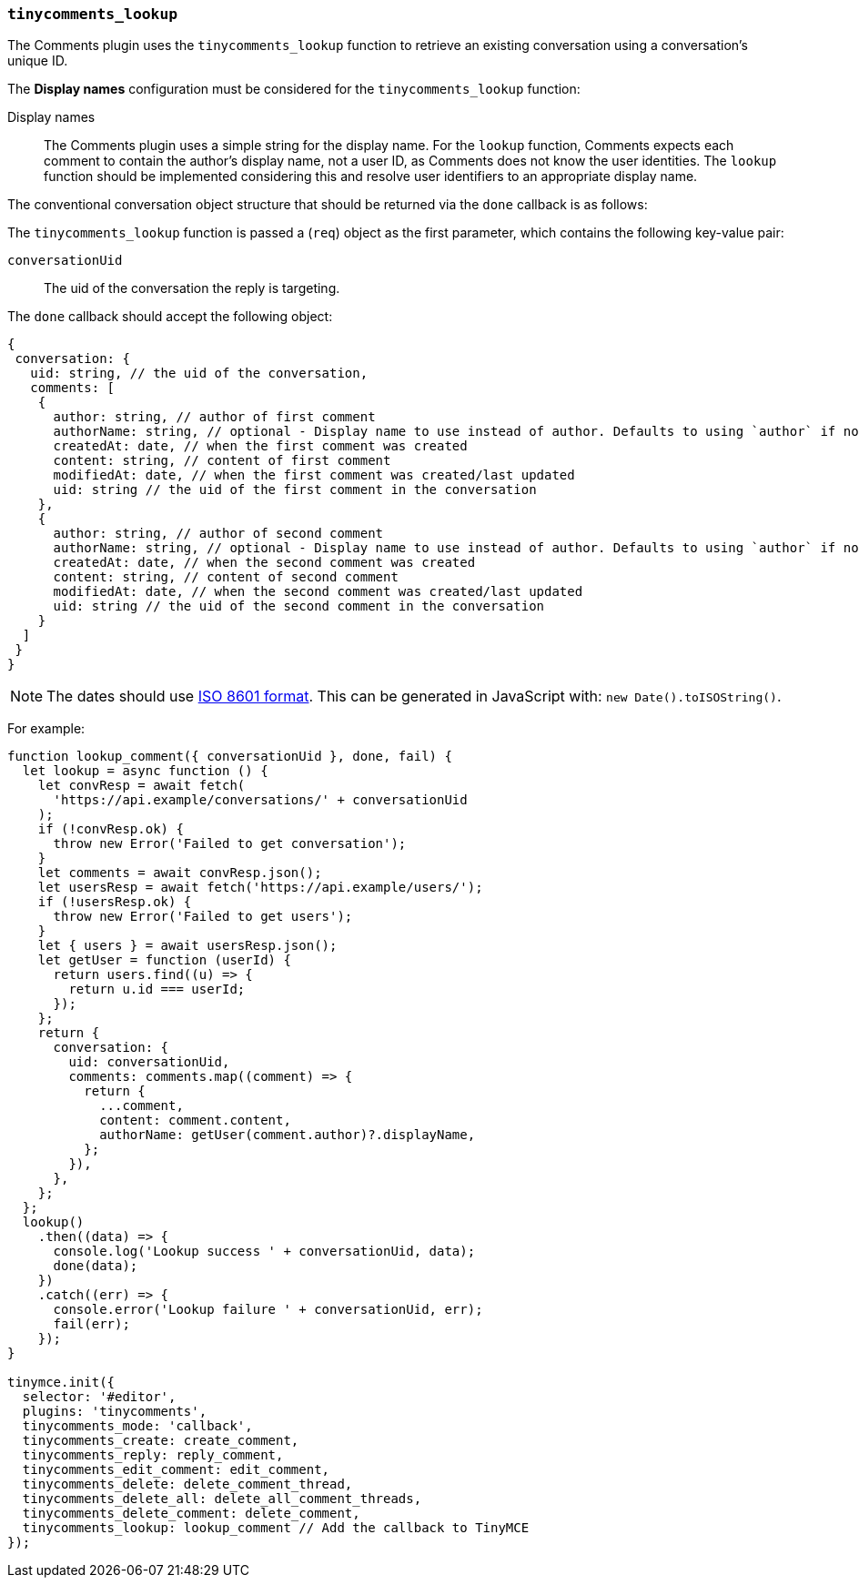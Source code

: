 === `tinycomments_lookup`

The Comments plugin uses the `tinycomments_lookup` function to retrieve an existing conversation using a conversation's unique ID.

The *Display names* configuration must be considered for the `tinycomments_lookup` function:

Display names:: The Comments plugin uses a simple string for the display name. For the `lookup` function, Comments expects each comment to contain the author's display name, not a user ID, as Comments does not know the user identities. The `lookup` function should be implemented considering this and resolve user identifiers to an appropriate display name.

The conventional conversation object structure that should be returned via the `done` callback is as follows:

The `tinycomments_lookup` function is passed a (`req`) object as the first parameter, which contains the following key-value pair:

`conversationUid`:: The uid of the conversation the reply is targeting.

The `done` callback should accept the following object:

[source, js]
----
{
 conversation: {
   uid: string, // the uid of the conversation,
   comments: [
    {
      author: string, // author of first comment
      authorName: string, // optional - Display name to use instead of author. Defaults to using `author` if not specified
      createdAt: date, // when the first comment was created
      content: string, // content of first comment
      modifiedAt: date, // when the first comment was created/last updated
      uid: string // the uid of the first comment in the conversation
    },
    {
      author: string, // author of second comment
      authorName: string, // optional - Display name to use instead of author. Defaults to using `author` if not specified
      createdAt: date, // when the second comment was created
      content: string, // content of second comment
      modifiedAt: date, // when the second comment was created/last updated
      uid: string // the uid of the second comment in the conversation
    }
  ]
 }
}
----

NOTE: The dates should use https://developer.mozilla.org/en-US/docs/Web/JavaScript/Reference/Global_Objects/Date/toISOString[ISO 8601 format]. This can be generated in JavaScript with: `new Date().toISOString()`.

For example:

[source,js]
----
function lookup_comment({ conversationUid }, done, fail) {
  let lookup = async function () {
    let convResp = await fetch(
      'https://api.example/conversations/' + conversationUid
    );
    if (!convResp.ok) {
      throw new Error('Failed to get conversation');
    }
    let comments = await convResp.json();
    let usersResp = await fetch('https://api.example/users/');
    if (!usersResp.ok) {
      throw new Error('Failed to get users');
    }
    let { users } = await usersResp.json();
    let getUser = function (userId) {
      return users.find((u) => {
        return u.id === userId;
      });
    };
    return {
      conversation: {
        uid: conversationUid,
        comments: comments.map((comment) => {
          return {
            ...comment,
            content: comment.content,
            authorName: getUser(comment.author)?.displayName,
          };
        }),
      },
    };
  };
  lookup()
    .then((data) => {
      console.log('Lookup success ' + conversationUid, data);
      done(data);
    })
    .catch((err) => {
      console.error('Lookup failure ' + conversationUid, err);
      fail(err);
    });
}

tinymce.init({
  selector: '#editor',
  plugins: 'tinycomments',
  tinycomments_mode: 'callback',
  tinycomments_create: create_comment,
  tinycomments_reply: reply_comment,
  tinycomments_edit_comment: edit_comment,
  tinycomments_delete: delete_comment_thread,
  tinycomments_delete_all: delete_all_comment_threads,
  tinycomments_delete_comment: delete_comment,
  tinycomments_lookup: lookup_comment // Add the callback to TinyMCE
});
----

